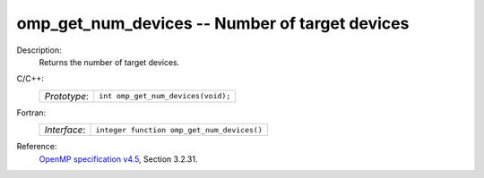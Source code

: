 ..
  Copyright 1988-2022 Free Software Foundation, Inc.
  This is part of the GCC manual.
  For copying conditions, see the GPL license file

.. _omp_get_num_devices:

omp_get_num_devices -- Number of target devices
***********************************************

Description:
  Returns the number of target devices.

C/C++:
  .. list-table::

     * - *Prototype*:
       - ``int omp_get_num_devices(void);``

Fortran:
  .. list-table::

     * - *Interface*:
       - ``integer function omp_get_num_devices()``

Reference:
  `OpenMP specification v4.5 <https://www.openmp.org>`_, Section 3.2.31.
